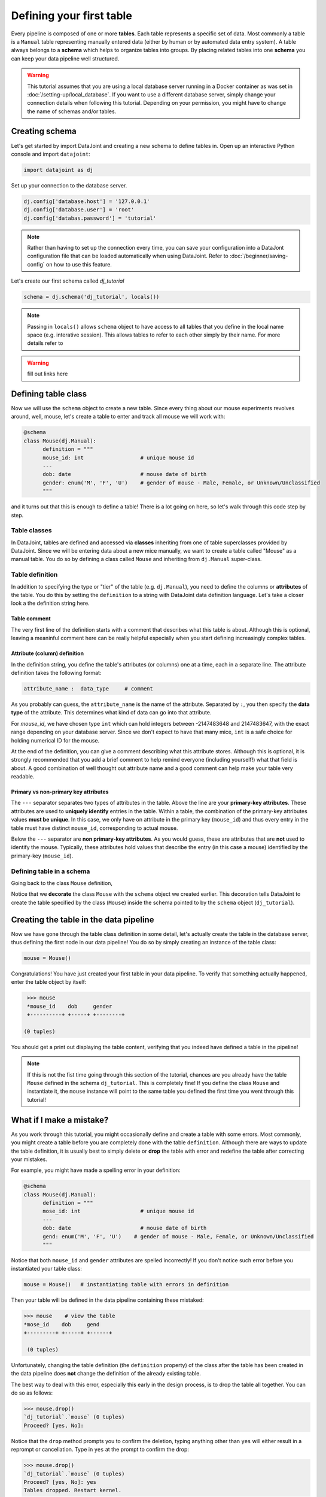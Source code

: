Defining your first table
=========================

Every pipeline is composed of one or more **tables**. Each table represents a specific set of data. Most commonly
a table is a ``Manual`` table representing manually entered data (either by human or by automated data entry
system). A table always belongs to a **schema** which helps to organize tables into groups. By placing related
tables into one **schema** you can keep your data pipeline well structured.

.. warning::
  This tutorial assumes that you are using a local database server running in a Docker container as was set
  in :doc:`/setting-up/local_database`. If you want to use a different database server, simply change your
  connection details when following this tutorial. Depending on your permission, you might have to change
  the name of schemas and/or tables.

Creating schema
---------------

Let's get started by import DataJoint and creating a new schema to define tables in. Open up an interactive
Python console and import ``datajoint``:

.. code-block:: python

  import datajoint as dj

Set up your connection to the database server.

.. code-block:: python

  dj.config['database.host'] = '127.0.0.1'
  dj.config['database.user'] = 'root'
  dj.config['databas.password'] = 'tutorial'

.. note::
  Rather than having to set up the connection every time, you can save your configuration into a DataJont
  configuration file that can be loaded automatically when using DataJoint. Refer to :doc:`/beginner/saving-config`
  on how to use this feature.

Let's create our first schema called `dj_tutorial`

.. code-block:: python

  schema = dj.schema('dj_tutorial', locals())

.. note::
  Passing in ``locals()`` allows ``schema`` object to have access to all tables that you define in the local
  name space (e.g. interative session). This allows tables to refer to each other simply by their name. For
  more details refer to 

.. warning::
  fill out links here

Defining table class
--------------------

Now we will use the ``schema`` object to create a new table. Since every thing about our mouse experiments
revolves around, well, mouse, let's create a table to enter and track all mouse we will work with:

.. code-block:: python

  @schema
  class Mouse(dj.Manual):
        definition = """
        mouse_id: int                  # unique mouse id
        ---
        dob: date                      # mouse date of birth
        gender: enum('M', 'F', 'U')    # gender of mouse - Male, Female, or Unknown/Unclassified
        """

and it turns out that this is enough to define a table! There is a lot going on here, so let's walk through
this code step by step.

Table classes
^^^^^^^^^^^^^
In DataJoint, tables are defined and accessed via **classes** inheriting from one of table superclasses
provided by DataJoint. Since we will be entering data about a new mice manually, we want to create a table
called "Mouse" as a manual table. You do so by defining a class called ``Mouse`` and inheriting from 
``dj.Manual`` super-class.

Table definition
^^^^^^^^^^^^^^^^
In addition to specifying the type or "tier" of the table (e.g. ``dj.Manual``), you need to define the
columns or **attributes** of the table. You do this by setting the ``definition`` to a string with
DataJoint data definition language. Let's take a closer look a the definition string here.

.. code-block:: python
   :emphasize-lines: 2

   definition = """
   # mouse
   mouse_id: int                  # unique mouse id
   ---
   dob: date                      # mouse date of birth
   gender: enum('M', 'F', 'U')    # gender of mouse - Male, Female, or Unknown/Unclassified
   """

Table comment
+++++++++++++

The very first line of the definition starts with a comment that describes what this table is about. Although
this is optional, leaving a meaninful comment here can be really helpful especially when you start defining
increasingly complex tables.

Attribute (column) definition
+++++++++++++++++++++++++++++

.. code-block:: python
   :emphasize-lines: 3

   definition = """
   # mouse
   mouse_id: int                  # unique mouse id
   ---
   dob: date                      # mouse date of birth
   gender: enum('M', 'F', 'U')    # gender of mouse - Male, Female, or Unknown/Unclassified
   """

In the definition string, you define the table's attributes (or columns) one at a time, each in
a separate line. The attribute definition takes the following format:

.. code-block:: python

  attribute_name :  data_type     # comment

As you probably can guess, the ``attribute_name`` is the name of the attribute. Separated by ``:``, you then
specify the **data type** of the attribute. This determines what kind of data can go into that attribute. 

For `mouse_id`, we have chosen type ``int`` which can hold integers between -2147483648 and 2147483647, with
the exact range depending on your database server. Since we don't expect to have that many mice, ``int`` is
a safe choice for holding numerical ID for the mouse. 

At the end of the definition, you can give a comment describing what this attribute stores. Although this is optional, it is strongly recommended that
you add a brief comment to help remind everyone (including yourself!) what that field is about. A good combination
of well thought out attribute name and a good comment can help make your table very readable.

Primary vs non-primary key attributes
+++++++++++++++++++++++++++++++++++++

.. code-block:: python
   :emphasize-lines: 4

   definition = """
   # mouse
   mouse_id: int                  # unique mouse id
   ---
   dob: date                      # mouse date of birth
   gender: enum('M', 'F', 'U')    # gender of mouse - Male, Female, or Unknown/Unclassified
   """

The ``---`` separator separates two types of attributes in the table. Above the line are your **primary-key
attributes**. These attributes are used to **uniquely identify** entries in the table. Within a table, the
combination of the primary-key attributes values **must be unique**. In this case, we only have on attribute
in the primary key (``mouse_id``) and thus every entry in the table must have distinct ``mouse_id``,
corresponding to actual mouse.

Below the ``---`` separator are **non primary-key attributes**. As you would guess, these are attributes
that are **not** used to identify the mouse. Typically, these attributes hold values that describe the entry
(in this case a mouse) identified by the primary-key (``mouse_id``).

Defining table in a schema
^^^^^^^^^^^^^^^^^^^^^^^^^^

Going back to the class ``Mouse`` definition, 

.. code-block:: python
  :emphasize-lines: 1

  @schema
  class Mouse(dj.Manual):
        definition = """
        mouse_id: int                  # unique mouse id
        ---
        dob: date                      # mouse date of birth
        gender: enum('M', 'F', 'U')    # gender of mouse - Male, Female, or Unknown/Unclassified
        """

Notice that we **decorate** the class ``Mouse`` with the ``schema`` object we created earlier. This decoration
tells DataJoint to create the table specified by the class (``Mouse``) inside the schema pointed to by the
``schema`` object (``dj_tutorial``).


Creating the table in the data pipeline
---------------------------------------

Now we have gone through the table class definition in some detail, let's actually create the table in the
database server, thus defining the first node in our data pipeline! You do so by simply creating an instance
of the table class:

.. code-block:: python

  mouse = Mouse()

Congratulations! You have just created your first table in your data pipeline. To verify that something actually
happened, enter the table object by itself:

.. code-block:: python

  >>> mouse
  *mouse_id    dob     gender
  +----------+ +-----+ +--------+

 (0 tuples)

You should get a print out displaying the table content, verifying that you indeed have defined a table in
the pipeline!

.. note::
  If this is not the fist time going through this section of the tutorial, chances are you already have
  the table ``Mouse`` defined in the schema ``dj_tutorial``. This is completely fine! If you define the
  class ``Mouse`` and instantiate it, the ``mouse`` instance will point to the same table you defined
  the first time you went through this tutorial! 

What if I make a mistake?
-------------------------
As you work through this tutorial, you might occasionally define and create a table with some errors.
Most commonly, you might create a table before you are completely done with the table ``definition``.
Although there are ways to update the table definition, it is usually best to simply delete or **drop**
the table with error and redefine the table after correcting your mistakes.

For example, you might have made a spelling error in your definition:

.. code-block:: python

  @schema
  class Mouse(dj.Manual):
        definition = """
        mose_id: int                   # unique mouse id
        ---
        dob: date                      # mouse date of birth
        gend: enum('M', 'F', 'U')    # gender of mouse - Male, Female, or Unknown/Unclassified
        """

Notice that both ``mouse_id`` and ``gender`` attributes are spelled incorrectly! If you don't notice such
error before you instantiated your table class:

.. code-block:: python
  
  mouse = Mouse()   # instantiating table with errors in definition

Then your table will be defined in the data pipeline containing these mistaked:

.. code-block:: python

  >>> mouse    # view the table
  *mose_id    dob     gend
  +---------+ +-----+ +------+

   (0 tuples)

Unfortunately, changing the table definition (the ``definition`` property) of the class after the table
has been created in the data pipeline does **not** change the definition of the already existing table.

The best way to deal with this error, especially this early in the design process, is to drop the table
all together. You can do so as follows:

.. code-block:: python
  
  >>> mouse.drop()
  `dj_tutorial`.`mouse` (0 tuples)
  Proceed? [yes, No]: 

Notice that the ``drop`` method prompts you to confirm the deletion, typing anything other than ``yes`` will
either result in a reprompt or cancellation. Type in ``yes`` at the prompt to confirm the drop:

.. code-block:: python
  
  >>> mouse.drop()
  `dj_tutorial`.`mouse` (0 tuples)
  Proceed? [yes, No]: yes
  Tables dropped. Restart kernel.

Now the table is dropped, you can fix errors in your class ``definition`` and recreate the table!

.. note::
  As the prompt for the ``drop`` method suggestion, you might want to restart your Python kernel after dropping
  tables. This can be important when rendering diagrams to show table connections.

What's next?
------------
Congratulations again! You have successfully created your first table in your data pipeline. In the 
:doc:`next section <inserting-data>`, we will giving the table some meat by inserting data into it!
